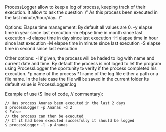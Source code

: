 ProcessLogger allow to keep a log of process, keeping track of their execution.
 It allow to ask the question:
   \" As this process been executed in the last minute/hour/day...\"


Options:
 Elapse time management:
   By default all values are 0.
-y elapse time in year since last execution
-m elapse time in month since last execution
-d elapse time in day since last execution
-H elapse time in hour since last execution
-M elapse time in minute since last execution
-S elapse time in second since last execution
 
Other options:
-l if given, the process will be haded to log with name and current date
   and time. By default the process is not loged to let the program
   using ProcessLogger the oportunity to verify if the process
   completed his execution.
*p name of the process 
*f name of the log file
   either a path or a file name.
   In the late case the file will be saved in the current folder
   Its default value is ProcessLogger.log

Example of use ($ line of code, // commentary):

#+BEGIN_SRC shell
// Has process Ananas been executed in the last 2 days 
$ processLogger -p Ananas -d 2
$ False
// the process can then be executed
// If it had been executed succesfully it should be logged
$ processLogger -l -p Ananas
#+END_SRC
